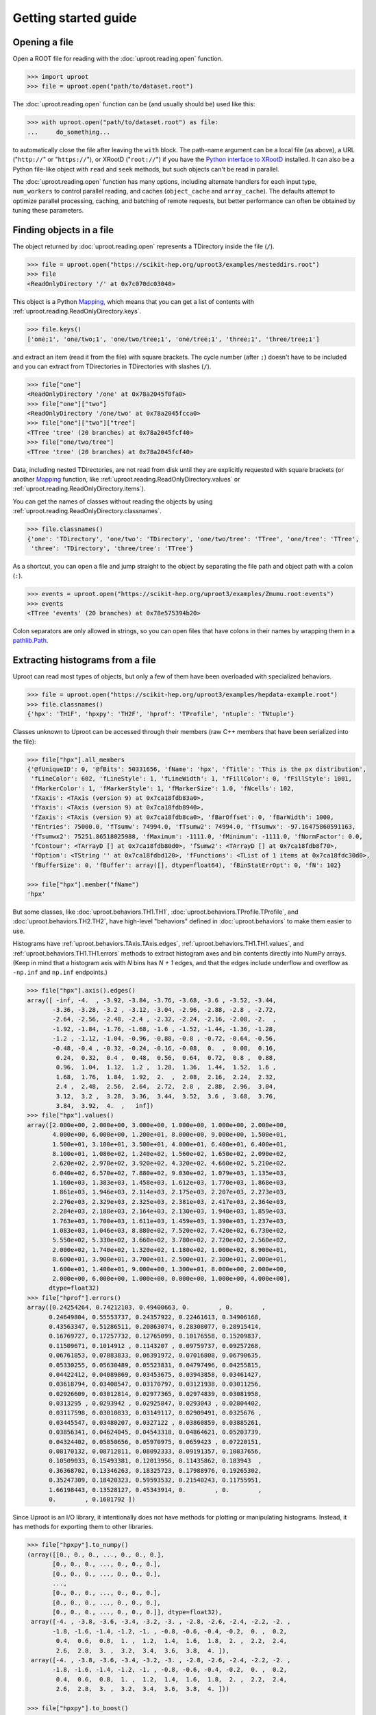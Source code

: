 Getting started guide
=====================

Opening a file
--------------

Open a ROOT file for reading with the :doc:`uproot.reading.open` function.

.. code-block:: python

    >>> import uproot
    >>> file = uproot.open("path/to/dataset.root")

The :doc:`uproot.reading.open` function can be (and usually should be) used like this:

.. code-block:: python

    >>> with uproot.open("path/to/dataset.root") as file:
    ...     do_something...

to automatically close the file after leaving the ``with`` block. The path-name argument can be a local file (as above), a URL ("``http://``" or "``https://``"), or XRootD ("``root://``") if you have the `Python interface to XRootD <https://anaconda.org/conda-forge/xrootd>`__ installed. It can also be a Python file-like object with ``read`` and ``seek`` methods, but such objects can't be read in parallel.

The :doc:`uproot.reading.open` function has many options, including alternate handlers for each input type, ``num_workers`` to control parallel reading, and caches (``object_cache`` and ``array_cache``). The defaults attempt to optimize parallel processing, caching, and batching of remote requests, but better performance can often be obtained by tuning these parameters.

Finding objects in a file
-------------------------

The object returned by :doc:`uproot.reading.open` represents a TDirectory inside the file (``/``).

.. code-block:: python

    >>> file = uproot.open("https://scikit-hep.org/uproot3/examples/nesteddirs.root")
    >>> file
    <ReadOnlyDirectory '/' at 0x7c070dc03040>

This object is a Python `Mapping <https://docs.python.org/3/library/stdtypes.html#mapping-types-dict>`__, which means that you can get a list of contents with :ref:`uproot.reading.ReadOnlyDirectory.keys`.

.. code-block:: python

    >>> file.keys()
    ['one;1', 'one/two;1', 'one/two/tree;1', 'one/tree;1', 'three;1', 'three/tree;1']

and extract an item (read it from the file) with square brackets. The cycle number (after ``;``) doesn't have to be included and you can extract from TDirectories in TDirectories with slashes (``/``).

.. code-block:: python

    >>> file["one"]
    <ReadOnlyDirectory '/one' at 0x78a2045f0fa0>
    >>> file["one"]["two"]
    <ReadOnlyDirectory '/one/two' at 0x78a2045fcca0>
    >>> file["one"]["two"]["tree"]
    <TTree 'tree' (20 branches) at 0x78a2045fcf40>
    >>> file["one/two/tree"]
    <TTree 'tree' (20 branches) at 0x78a2045fcf40>

Data, including nested TDirectories, are not read from disk until they are explicitly requested with square brackets (or another `Mapping <https://docs.python.org/3/library/stdtypes.html#mapping-types-dict>`__ function, like :ref:`uproot.reading.ReadOnlyDirectory.values` or :ref:`uproot.reading.ReadOnlyDirectory.items`).

You can get the names of classes without reading the objects by using :ref:`uproot.reading.ReadOnlyDirectory.classnames`.

.. code-block:: python

    >>> file.classnames()
    {'one': 'TDirectory', 'one/two': 'TDirectory', 'one/two/tree': 'TTree', 'one/tree': 'TTree',
     'three': 'TDirectory', 'three/tree': 'TTree'}

As a shortcut, you can open a file and jump straight to the object by separating the file path and object path with a colon (``:``).

.. code-block:: python

    >>> events = uproot.open("https://scikit-hep.org/uproot3/examples/Zmumu.root:events")
    >>> events
    <TTree 'events' (20 branches) at 0x78e575394b20>

Colon separators are only allowed in strings, so you can open files that have colons in their names by wrapping them in a `pathlib.Path <https://docs.python.org/3/library/pathlib.html>`__.

Extracting histograms from a file
---------------------------------

Uproot can read most types of objects, but only a few of them have been overloaded with specialized behaviors.

.. code-block:: python

    >>> file = uproot.open("https://scikit-hep.org/uproot3/examples/hepdata-example.root")
    >>> file.classnames()
    {'hpx': 'TH1F', 'hpxpy': 'TH2F', 'hprof': 'TProfile', 'ntuple': 'TNtuple'}

Classes unknown to Uproot can be accessed through their members (raw C++ members that have been serialized into the file):

.. code-block:: python

    >>> file["hpx"].all_members
    {'@fUniqueID': 0, '@fBits': 50331656, 'fName': 'hpx', 'fTitle': 'This is the px distribution',
     'fLineColor': 602, 'fLineStyle': 1, 'fLineWidth': 1, 'fFillColor': 0, 'fFillStyle': 1001,
     'fMarkerColor': 1, 'fMarkerStyle': 1, 'fMarkerSize': 1.0, 'fNcells': 102,
     'fXaxis': <TAxis (version 9) at 0x7ca18fdb83a0>,
     'fYaxis': <TAxis (version 9) at 0x7ca18fdb8940>,
     'fZaxis': <TAxis (version 9) at 0x7ca18fdb8ca0>, 'fBarOffset': 0, 'fBarWidth': 1000,
     'fEntries': 75000.0, 'fTsumw': 74994.0, 'fTsumw2': 74994.0, 'fTsumwx': -97.16475860591163,
     'fTsumwx2': 75251.86518025988, 'fMaximum': -1111.0, 'fMinimum': -1111.0, 'fNormFactor': 0.0,
     'fContour': <TArrayD [] at 0x7ca18fdb80d0>, 'fSumw2': <TArrayD [] at 0x7ca18fdb8f70>,
     'fOption': <TString '' at 0x7ca18fdbd120>, 'fFunctions': <TList of 1 items at 0x7ca18fdc30d0>,
     'fBufferSize': 0, 'fBuffer': array([], dtype=float64), 'fBinStatErrOpt': 0, 'fN': 102}

    >>> file["hpx"].member("fName")
    'hpx'

But some classes, like :doc:`uproot.behaviors.TH1.TH1`, :doc:`uproot.behaviors.TProfile.TProfile`, and :doc:`uproot.behaviors.TH2.TH2`, have high-level "behaviors" defined in :doc:`uproot.behaviors` to make them easier to use.

Histograms have :ref:`uproot.behaviors.TAxis.TAxis.edges`, :ref:`uproot.behaviors.TH1.TH1.values`, and :ref:`uproot.behaviors.TH1.TH1.errors` methods to extract histogram axes and bin contents directly into NumPy arrays. (Keep in mind that a histogram axis with *N* bins has *N + 1* edges, and that the edges include underflow and overflow as ``-np.inf`` and ``np.inf`` endpoints.)

.. code-block:: python

    >>> file["hpx"].axis().edges()
    array([ -inf, -4.  , -3.92, -3.84, -3.76, -3.68, -3.6 , -3.52, -3.44,
           -3.36, -3.28, -3.2 , -3.12, -3.04, -2.96, -2.88, -2.8 , -2.72,
           -2.64, -2.56, -2.48, -2.4 , -2.32, -2.24, -2.16, -2.08, -2.  ,
           -1.92, -1.84, -1.76, -1.68, -1.6 , -1.52, -1.44, -1.36, -1.28,
           -1.2 , -1.12, -1.04, -0.96, -0.88, -0.8 , -0.72, -0.64, -0.56,
           -0.48, -0.4 , -0.32, -0.24, -0.16, -0.08,  0.  ,  0.08,  0.16,
            0.24,  0.32,  0.4 ,  0.48,  0.56,  0.64,  0.72,  0.8 ,  0.88,
            0.96,  1.04,  1.12,  1.2 ,  1.28,  1.36,  1.44,  1.52,  1.6 ,
            1.68,  1.76,  1.84,  1.92,  2.  ,  2.08,  2.16,  2.24,  2.32,
            2.4 ,  2.48,  2.56,  2.64,  2.72,  2.8 ,  2.88,  2.96,  3.04,
            3.12,  3.2 ,  3.28,  3.36,  3.44,  3.52,  3.6 ,  3.68,  3.76,
            3.84,  3.92,  4.  ,   inf])
    >>> file["hpx"].values()
    array([2.000e+00, 2.000e+00, 3.000e+00, 1.000e+00, 1.000e+00, 2.000e+00,
           4.000e+00, 6.000e+00, 1.200e+01, 8.000e+00, 9.000e+00, 1.500e+01,
           1.500e+01, 3.100e+01, 3.500e+01, 4.000e+01, 6.400e+01, 6.400e+01,
           8.100e+01, 1.080e+02, 1.240e+02, 1.560e+02, 1.650e+02, 2.090e+02,
           2.620e+02, 2.970e+02, 3.920e+02, 4.320e+02, 4.660e+02, 5.210e+02,
           6.040e+02, 6.570e+02, 7.880e+02, 9.030e+02, 1.079e+03, 1.135e+03,
           1.160e+03, 1.383e+03, 1.458e+03, 1.612e+03, 1.770e+03, 1.868e+03,
           1.861e+03, 1.946e+03, 2.114e+03, 2.175e+03, 2.207e+03, 2.273e+03,
           2.276e+03, 2.329e+03, 2.325e+03, 2.381e+03, 2.417e+03, 2.364e+03,
           2.284e+03, 2.188e+03, 2.164e+03, 2.130e+03, 1.940e+03, 1.859e+03,
           1.763e+03, 1.700e+03, 1.611e+03, 1.459e+03, 1.390e+03, 1.237e+03,
           1.083e+03, 1.046e+03, 8.880e+02, 7.520e+02, 7.420e+02, 6.730e+02,
           5.550e+02, 5.330e+02, 3.660e+02, 3.780e+02, 2.720e+02, 2.560e+02,
           2.000e+02, 1.740e+02, 1.320e+02, 1.180e+02, 1.000e+02, 8.900e+01,
           8.600e+01, 3.900e+01, 3.700e+01, 2.500e+01, 2.300e+01, 2.000e+01,
           1.600e+01, 1.400e+01, 9.000e+00, 1.300e+01, 8.000e+00, 2.000e+00,
           2.000e+00, 6.000e+00, 1.000e+00, 0.000e+00, 1.000e+00, 4.000e+00],
          dtype=float32)
    >>> file["hprof"].errors()
    array([0.24254264, 0.74212103, 0.49400663, 0.        , 0.        ,
          0.24649804, 0.55553737, 0.24357922, 0.22461613, 0.34906168,
          0.43563347, 0.51286511, 0.20863074, 0.28308077, 0.28915414,
          0.16769727, 0.17257732, 0.12765099, 0.10176558, 0.15209837,
          0.11509671, 0.1014912 , 0.1143207 , 0.09759737, 0.09257268,
          0.06761853, 0.07883833, 0.06391972, 0.07016808, 0.06790635,
          0.05330255, 0.05630489, 0.05523831, 0.04797496, 0.04255815,
          0.04422412, 0.04089869, 0.03453675, 0.03943858, 0.03461427,
          0.03618794, 0.03408547, 0.03170797, 0.03121938, 0.03011256,
          0.02926609, 0.03012814, 0.02977365, 0.02974839, 0.03081958,
          0.0313295 , 0.0293942 , 0.02925847, 0.0293043 , 0.02804402,
          0.03117598, 0.03010833, 0.03149117, 0.02909491, 0.0325676 ,
          0.03445547, 0.03480207, 0.0327122 , 0.03860859, 0.03885261,
          0.03856341, 0.04624045, 0.04543318, 0.04864621, 0.05203739,
          0.04324402, 0.05850656, 0.05970975, 0.0659423 , 0.07220151,
          0.08170132, 0.08712811, 0.08092333, 0.09191357, 0.10837656,
          0.10509033, 0.15493381, 0.12013956, 0.11435862, 0.183943  ,
          0.36368702, 0.13346263, 0.18325723, 0.17988976, 0.19265302,
          0.35247309, 0.18420323, 0.59593532, 0.21540243, 0.11755951,
          1.66198443, 0.13528127, 0.45343914, 0.        , 0.        ,
          0.        , 0.1681792 ])

Since Uproot is an I/O library, it intentionally does not have methods for plotting or manipulating histograms. Instead, it has methods for exporting them to other libraries.

.. code-block:: python

    >>> file["hpxpy"].to_numpy()
    (array([[0., 0., 0., ..., 0., 0., 0.],
           [0., 0., 0., ..., 0., 0., 0.],
           [0., 0., 0., ..., 0., 0., 0.],
           ...,
           [0., 0., 0., ..., 0., 0., 0.],
           [0., 0., 0., ..., 0., 0., 0.],
           [0., 0., 0., ..., 0., 0., 0.]], dtype=float32),
     array([-4. , -3.8, -3.6, -3.4, -3.2, -3. , -2.8, -2.6, -2.4, -2.2, -2. ,
           -1.8, -1.6, -1.4, -1.2, -1. , -0.8, -0.6, -0.4, -0.2,  0. ,  0.2,
            0.4,  0.6,  0.8,  1. ,  1.2,  1.4,  1.6,  1.8,  2. ,  2.2,  2.4,
            2.6,  2.8,  3. ,  3.2,  3.4,  3.6,  3.8,  4. ]),
     array([-4. , -3.8, -3.6, -3.4, -3.2, -3. , -2.8, -2.6, -2.4, -2.2, -2. ,
           -1.8, -1.6, -1.4, -1.2, -1. , -0.8, -0.6, -0.4, -0.2,  0. ,  0.2,
            0.4,  0.6,  0.8,  1. ,  1.2,  1.4,  1.6,  1.8,  2. ,  2.2,  2.4,
            2.6,  2.8,  3. ,  3.2,  3.4,  3.6,  3.8,  4. ]))

    >>> file["hpxpy"].to_boost()
    Histogram(
      Regular(40, -4, 4),
      Regular(40, -4, 4),
      storage=Double()) # Sum: 74985.0 (75000.0 with flow)

    >>> file["hpxpy"].to_hist()
    # Traceback (most recent call last):
    #   File "/home/jpivarski/irishep/uproot/uproot/extras.py", line 237, in hist
    #     import hist
    # ModuleNotFoundError: No module named 'hist'
    #
    # During handling of the above exception, another exception occurred:
    #
    # Traceback (most recent call last):
    #   File "<stdin>", line 1, in <module>
    #   File "/home/jpivarski/irishep/uproot/uproot/behaviors/TH2.py", line 127, in to_hist
    #     return uproot.extras.hist().Hist(self.to_boost())
    #   File "/home/jpivarski/irishep/uproot/uproot/extras.py", line 239, in hist
    #     raise ImportError(
    # ImportError: install the 'hist' package with:
    #
    #     pip install hist

If one of those libraries is not currently installed, a hint is provided for how to get it.

After installing hist, we see

.. code-block:: python

    >>> file["hpxpy"].to_hist()
    Hist(
      Regular(40, -4, 4, name='xaxis', label='xaxis'),
      Regular(40, -4, 4, name='yaxis', label='yaxis'),
      storage=Double()) # Sum: 74985.0 (75000.0 with flow)

For histogramming, I recommend

- `mplhep <https://github.com/scikit-hep/mplhep>`__ for plotting NumPy-like histograms in Matplotlib.
- `boost-histogram <https://boost-histogram.readthedocs.io/>`__ for fast filling and manipulation.
- `hist <https://hist.readthedocs.io/>`__ for plotting, filling, manipulation, and fitting all in one package.

Inspecting a TBranches of a TTree
---------------------------------

:doc:`uproot.behaviors.TTree.TTree`, with the lists of :doc:`uproot.behaviors.TBranch.TBranch` it contains, are Uproot's most important "overloaded behaviors." Like :doc:`uproot.reading.ReadOnlyDirectory`, a TTree is a `Mapping <https://docs.python.org/3/library/stdtypes.html#mapping-types-dict>`__, though it maps TBranch names to the (already read) :doc:`uproot.behaviors.TBranch.TBranch` objects it contains. Since TBranches can contain more TBranches, both of these are subclasses of a general :doc:`uproot.behaviors.TBranch.HasBranches`.

.. code-block:: python

    >>> events = uproot.open("https://scikit-hep.org/uproot3/examples/Zmumu.root:events")

    >>> events.keys()
    ['Type', 'Run', 'Event', 'E1', 'px1', 'py1', 'pz1', 'pt1', 'eta1', 'phi1', 'Q1', 'E2', 'px2',
     'py2', 'pz2', 'pt2', 'eta2', 'phi2', 'Q2', 'M']

    >>> events.values()
    [<TBranch 'Type' at 0x78e575394fa0>, <TBranch 'Run' at 0x78e5753ba730>,
     <TBranch 'Event' at 0x78e5753bae50>, <TBranch 'E1' at 0x78e5753bf5b0>,
     <TBranch 'px1' at 0x78e5753bfcd0>, <TBranch 'py1' at 0x78e574bfc430>,
     <TBranch 'pz1' at 0x78e574bfcb50>, <TBranch 'pt1' at 0x78e574c022b0>,
     <TBranch 'eta1' at 0x78e574c029d0>, <TBranch 'phi1' at 0x78e574c02e80>,
     <TBranch 'Q1' at 0x78e574c08850>, <TBranch 'E2' at 0x78e574c08f70>,
     <TBranch 'px2' at 0x78e574c0c6d0>, <TBranch 'py2' at 0x78e574c0cdf0>,
     <TBranch 'pz2' at 0x78e574c12550>, <TBranch 'pt2' at 0x78e574c12c70>,
     <TBranch 'eta2' at 0x78e574c193d0>, <TBranch 'phi2' at 0x78e574c19af0>,
     <TBranch 'Q2' at 0x78e574c19fa0>, <TBranch 'M' at 0x78e574c1e970>]

    >>> events["M"]
    <TBranch 'M' at 0x78e574c1e970>

Like a TDirectory's :ref:`uproot.reading.ReadOnlyDirectory.classnames`, you can access the TBranch data types without reading data by calling :ref:`uproot.behaviors.TBranch.HasBranches.typenames`.

.. code-block:: python

    >>> events.typenames()
    {'Type': 'char*', 'Run': 'int32_t', 'Event': 'int32_t', 'E1': 'double', 'px1': 'double',
     'py1': 'double', 'pz1': 'double', 'pt1': 'double', 'eta1': 'double', 'phi1': 'double',
     'Q1': 'int32_t', 'E2': 'double', 'px2': 'double', 'py2': 'double', 'pz2': 'double',
     'pt2': 'double', 'eta2': 'double', 'phi2': 'double', 'Q2': 'int32_t', 'M': 'double'}

In an interactive session, it's often more convenient to call :ref:`uproot.behaviors.TBranch.HasBranches.show`.

.. code-block:: python

    >>> events.show()
    name                 | typename                 | interpretation
    ---------------------+--------------------------+-------------------------------
    Type                 | char*                    | AsStrings()
    Run                  | int32_t                  | AsDtype('>i4')
    Event                | int32_t                  | AsDtype('>i4')
    E1                   | double                   | AsDtype('>f8')
    px1                  | double                   | AsDtype('>f8')
    py1                  | double                   | AsDtype('>f8')
    pz1                  | double                   | AsDtype('>f8')
    pt1                  | double                   | AsDtype('>f8')
    eta1                 | double                   | AsDtype('>f8')
    phi1                 | double                   | AsDtype('>f8')
    Q1                   | int32_t                  | AsDtype('>i4')
    E2                   | double                   | AsDtype('>f8')
    px2                  | double                   | AsDtype('>f8')
    py2                  | double                   | AsDtype('>f8')
    pz2                  | double                   | AsDtype('>f8')
    pt2                  | double                   | AsDtype('>f8')
    eta2                 | double                   | AsDtype('>f8')
    phi2                 | double                   | AsDtype('>f8')
    Q2                   | int32_t                  | AsDtype('>i4')
    M                    | double                   | AsDtype('>f8')

The third column, ``interpretation``, indicates how data in the TBranch will be interpreted as an array.

Reading a TBranch as an array
-----------------------------

A TBranch may be turned into an array with the :ref:`uproot.behaviors.TBranch.TBranch.array` method. The array is not read from disk until this method is called (or other array-fetching methods described below).

.. code-block:: python

    >>> events = uproot.open("https://scikit-hep.org/uproot3/examples/Zmumu.root:events")
    >>> events["M"].array()
    <Array [82.5, 83.6, 83.3, ... 96, 96.5, 96.7] type='2304 * float64'>

By default, the array is an Awkward Array, as shown above. This assumes that Awkward Array is installed (see `How to install <index.html#how-to-install>`__). If you can't install it or want to use NumPy for other reasons, pass ``library="np"`` instead of the default ``library="ak"`` or globally set ``uproot.default_library``.

.. code-block:: python

    >>> events["M"].array(library="np")
    array([82.46269156, 83.62620401, 83.30846467, ..., 95.96547966,
           96.49594381, 96.65672765])

Another library option is ``library="pd"`` for Pandas, and a single TBranch is (usually) presented as a `pandas.Series <https://pandas.pydata.org/pandas-docs/stable/reference/api/pandas.Series.html>`__.

.. code-block:: python

    >>> events["M"].array(library="pd")
    0       82.462692
    1       83.626204
    2       83.308465
    3       82.149373
    4       90.469123
              ...
    2299    60.047138
    2300    96.125376
    2301    95.965480
    2302    96.495944
    2303    96.656728
    Length: 2304, dtype: float64

If you don't have the specified library (including the default, Awkward Array), you'll be prompted with instructions to install it.

.. code-block:: python

    >>> events["M"].array(library="pd")
    Traceback (most recent call last):
      File "/home/jpivarski/irishep/uproot/uproot/extras.py", line 43, in pandas
        import pandas
    ModuleNotFoundError: No module named 'pandas'

    ...

    ImportError: install the 'pandas' package with:

        pip install pandas

    or

        conda install pandas

The :ref:`uproot.behaviors.TBranch.TBranch.array` method has many options, including limitations on reading (``entry_start`` and ``entry_stop``), parallelization (``decompression_executor`` and ``interpretation_executor``), and caching (``array_cache``). For details, see the reference documentation for :ref:`uproot.behaviors.TBranch.TBranch.array`.

Reading multiple TBranches as a group of arrays
-----------------------------------------------

To read more than one TBranch, you could use the :ref:`uproot.behaviors.TBranch.TBranch.array` method from the previous section multiple times, but you could also use :ref:`uproot.behaviors.TBranch.HasBranches.arrays` (plural) on the TTree itself.

.. code-block:: python

    >>> events = uproot.open("https://scikit-hep.org/uproot3/examples/Zmumu.root:events")

    >>> momentum = events.arrays(["px1", "py1", "pz1"])
    >>> momentum
    <Array [{px1: -41.2, ... pz1: -74.8}] type='2304 * {"px1": float64, "py1": float...'>

The return value is a group of arrays, where a "group" has different meanings in different libraries. For Awkward Array (above), a group is an array of records, which can be projected like this:

.. code-block:: python

    >>> momentum["px1"]
    <Array [-41.2, 35.1, 35.1, ... 32.4, 32.5] type='2304 * float64'>

For NumPy, a group is a dict of arrays.

.. code-block:: python

    >>> momentum = events.arrays(["px1", "py1", "pz1"], library="np")
    >>> momentum
    {'px1': array([-41.19528764,  35.11804977,  35.11804977, ...,  32.37749196,
            32.37749196,  32.48539387]),
     'py1': array([ 17.4332439 , -16.57036233, -16.57036233, ...,   1.19940578,
             1.19940578,   1.2013503 ]),
     'pz1': array([-68.96496181, -48.77524654, -48.77524654, ..., -74.53243061,
           -74.53243061, -74.80837247])}

    >>> momentum["px1"]
    array([-41.19528764,  35.11804977,  35.11804977, ...,  32.37749196,
            32.37749196,  32.48539387])

For Pandas, a group is a `pandas.DataFrame <https://pandas.pydata.org/pandas-docs/stable/reference/api/pandas.DataFrame.html>`__.

.. code-block:: python

    >>> momentum = events.arrays(["px1", "py1", "pz1"], library="pd")
    >>> momentum
                px1        py1         pz1
    0    -41.195288  17.433244  -68.964962
    1     35.118050 -16.570362  -48.775247
    2     35.118050 -16.570362  -48.775247
    3     34.144437 -16.119525  -47.426984
    4     22.783582  15.036444  -31.689894
    ...         ...        ...         ...
    2299  19.054651  14.833954   22.051323
    2300 -68.041915 -26.105847 -152.235018
    2301  32.377492   1.199406  -74.532431
    2302  32.377492   1.199406  -74.532431
    2303  32.485394   1.201350  -74.808372

    [2304 rows x 3 columns]

    >>> momentum["px1"]
    0      -41.195288
    1       35.118050
    2       35.118050
    3       34.144437
    4       22.783582
              ...
    2299    19.054651
    2300   -68.041915
    2301    32.377492
    2302    32.377492
    2303    32.485394
    Name: px1, Length: 2304, dtype: float64

Even though you can extract individual arrays from these objects, they're read, decompressed, and interpreted as soon as you ask for them. Unless you're working with small files, be sure not to read everything when you only want a few of the arrays!

Filtering TBranches
-------------------

If no arguments are passed to :ref:`uproot.behaviors.TBranch.HasBranches.arrays`, *all* TBranches will be read. If your file has many TBranches, this might not be desirable or possible. You can select specific TBranches by name, as in the previous section, but you can also use a filter (``filter_name``, ``filter_typename``, or ``filter_branch``) to select TBranches by name, type, or other attributes.

The :ref:`uproot.behaviors.TBranch.HasBranches.keys`, :ref:`uproot.behaviors.TBranch.HasBranches.values`, :ref:`uproot.behaviors.TBranch.HasBranches.items`, and :ref:`uproot.behaviors.TBranch.HasBranches.typenames` methods take the same arguments, so you can test your filters before reading any data.

.. code-block:: python

    >>> events = uproot.open("https://scikit-hep.org/uproot3/examples/Zmumu.root:events")

    >>> events.keys(filter_name="px*")
    ['px1', 'px2']
    >>> events.arrays(filter_name="px*")
    <Array [{px1: -41.2, ... px2: -68.8}] type='2304 * {"px1": float64, "px2": float64}'>

    >>> events.keys(filter_name="/p[xyz][0-9]/i")
    ['px1', 'py1', 'pz1', 'px2', 'py2', 'pz2']
    >>> events.arrays(filter_name="/p[xyz][0-9]/i")
    <Array [{px1: -41.2, py1: 17.4, ... pz2: -154}] type='2304 * {"px1": float64, "p...'>

    >>> events.keys(filter_branch=lambda b: b.compression_ratio > 10)
    ['Run', 'Q1', 'Q2']
    >>> events.arrays(filter_branch=lambda b: b.compression_ratio > 10)
    <Array [{Run: 148031, Q1: 1, ... Q2: -1}] type='2304 * {"Run": int32, "Q1": int3...'>

Computing expressions and cuts
------------------------------

The first argument of :ref:`uproot.behaviors.TBranch.HasBranches.arrays`, which we used above to pass explicit TBranch names,

.. code-block:: python

    >>> events = uproot.open("https://scikit-hep.org/uproot3/examples/Zmumu.root:events")

    >>> events.arrays(["px1", "py1", "pz1"])
    <Array [{px1: -41.2, ... pz1: -74.8}] type='2304 * {"px1": float64, "py1": float...'>

can also compute expressions:

.. code-block:: python

    >>> events.arrays("sqrt(px1**2 + py1**2)")
    <Array [{'sqrt(px1**2 + py1**2)': 44.7, ... ] type='2304 * {"sqrt(px1**2 + py1**...'>

If the TTree has any aliases, you can refer to those aliases by name, or you can create new aliases to give better names to the keys of the output dict, Awkward records, or Pandas columns.

.. code-block:: python

    >>> events.arrays("pt1", aliases={"pt1": "sqrt(px1**2 + py1**2)"})
    <Array [{pt1: 44.7}, ... {pt1: 32.4}] type='2304 * {"pt1": float64}'>

The second argument is a ``cut``, or filter on entries. Whereas the uncut array (above) has 2304 entries, the cut array (below) has 290 entries.

.. code-block:: python

    >>> events.arrays(["M"], "pt1 > 50", aliases={"pt1": "sqrt(px1**2 + py1**2)"})
    <Array [{M: 91.8}, {M: 91.9, ... {M: 96.1}] type='290 * {"M": float64}'>

or with additional cut conditions expressed using parentheses, the cut array (below) has 269 entries.

.. code-block:: python

    >>> events.arrays(["M"], "(pt1 > 50) & ((E1>100) | (E1<90))", aliases={"pt1": "sqrt(px1**2 + py1**2)"})
    <Array [{M: 91.8}, {M: 91.9, ... {M: 96.1}] type='269 * {"M": float64}'>


Note that expressions are *not*, in general, computed more quickly if expressed in these strings. The above is equivalent to the following:

.. code-block:: python

    >>> import numpy as np
    >>> arrays = events.arrays(["px1", "py1", "M"])
    >>> pt1 = np.sqrt(arrays.px1**2 + arrays.py1**2)
    >>> arrays.M[pt1 > 50]
    <Array [91.8, 91.9, 91.7, ... 90.1, 90.1, 96.1] type='289 * float64'>

but perhaps more convenient. If what you want to compute requires more than one expression, you'll have to move it out of strings into Python.

The default ``language`` is :doc:`uproot.language.python.PythonLanguage`, but other languages, like ROOT's `TTree::Draw syntax <https://root.cern.ch/doc/master/classTTree.html#a73450649dc6e54b5b94516c468523e45>`_ are foreseen *in the future*. Thus, implicit loops (e.g. ``Sum$(...)``) have to be translated to their Awkward equivalents and ``ROOT::Math`` functions have to be translated to their NumPy equivalents.

Nested data structures
----------------------

Not all datasets have one value per entry. In particle physics, we often have different numbers of particles (and particle attributes) per collision event.

.. code-block:: python

    >>> events = uproot.open("https://scikit-hep.org/uproot3/examples/HZZ.root:events")
    >>> events.show()
    name                 | typename                 | interpretation
    ---------------------+--------------------------+-------------------------------
    NJet                 | int32_t                  | AsDtype('>i4')
    Jet_Px               | float[]                  | AsJagged(AsDtype('>f4'))
    Jet_Py               | float[]                  | AsJagged(AsDtype('>f4'))
    Jet_Pz               | float[]                  | AsJagged(AsDtype('>f4'))
    Jet_E                | float[]                  | AsJagged(AsDtype('>f4'))
    Jet_btag             | float[]                  | AsJagged(AsDtype('>f4'))
    Jet_ID               | bool[]                   | AsJagged(AsDtype('bool'))
    NMuon                | int32_t                  | AsDtype('>i4')
    Muon_Px              | float[]                  | AsJagged(AsDtype('>f4'))
    Muon_Py              | float[]                  | AsJagged(AsDtype('>f4'))
    Muon_Pz              | float[]                  | AsJagged(AsDtype('>f4'))
    Muon_E               | float[]                  | AsJagged(AsDtype('>f4'))
    Muon_Charge          | int32_t[]                | AsJagged(AsDtype('>i4'))
    Muon_Iso             | float[]                  | AsJagged(AsDtype('>f4'))

These datasets have a natural expression as Awkward Arrays:

.. code-block:: python

    >>> events.keys(filter_name="/(Jet|Muon)_P[xyz]/")
    ['Jet_Px', 'Jet_Py', 'Jet_Pz', 'Muon_Px', 'Muon_Py', 'Muon_Pz']
    >>> ak_arrays = events.arrays(filter_name="/(Jet|Muon)_P[xyz]/")
    >>> ak_arrays[:2].tolist()
    [{'Jet_Px': [],
      'Jet_Py': [],
      'Jet_Pz': [],
      'Muon_Px': [-52.89945602416992, 37.7377815246582],
      'Muon_Py': [-11.654671669006348, 0.6934735774993896],
      'Muon_Pz': [-8.16079330444336, -11.307581901550293]},
     {'Jet_Px': [-38.87471389770508],
      'Jet_Py': [19.863452911376953],
      'Jet_Pz': [-0.8949416279792786],
      'Muon_Px': [-0.8164593577384949],
      'Muon_Py': [-24.404258728027344],
      'Muon_Pz': [20.199968338012695]}]

See the `Awkward Array documentation <https://awkward-array.org>`__ for data analysis techniques using these types. (Python for loops work, but it's faster and usually more convenient to use Awkward Array's suite of NumPy-like functions.)

The same dataset *can* be read as a NumPy array with ``dtype="O"`` (Python objects), which puts NumPy arrays inside of NumPy arrays.

.. code-block:: python

    >>> np_arrays = events.arrays(filter_name="/(Jet|Muon)_P[xyz]/", library="np")
    >>> np_arrays
    {'Jet_Px': array([array([], dtype=float32), array([-38.874714], dtype=float32),
           array([], dtype=float32), ..., array([-3.7148185], dtype=float32),
           array([-36.361286, -15.256871], dtype=float32),
           array([], dtype=float32)], dtype=object),
     'Jet_Py': array([array([], dtype=float32), array([19.863453], dtype=float32),
           array([], dtype=float32), ..., array([-37.202377], dtype=float32),
           array([ 10.173571, -27.175364], dtype=float32),
           array([], dtype=float32)], dtype=object),
     'Jet_Pz': array([array([], dtype=float32), array([-0.8949416], dtype=float32),
           array([], dtype=float32), ..., array([41.012222], dtype=float32),
           array([226.42921 ,  12.119683], dtype=float32),
           array([], dtype=float32)], dtype=object),
     'Muon_Px': array([array([-52.899456,  37.73778 ], dtype=float32),
           array([-0.81645936], dtype=float32),
           array([48.98783  ,  0.8275667], dtype=float32), ...,
           array([-29.756786], dtype=float32),
           array([1.1418698], dtype=float32),
           array([23.913206], dtype=float32)], dtype=object),
     'Muon_Py': array([array([-11.654672 ,   0.6934736], dtype=float32),
           array([-24.404259], dtype=float32),
           array([-21.723139,  29.800508], dtype=float32), ...,
           array([-15.303859], dtype=float32),
           array([63.60957], dtype=float32),
           array([-35.665077], dtype=float32)], dtype=object),
     'Muon_Pz': array([array([ -8.160793, -11.307582], dtype=float32),
           array([20.199968], dtype=float32),
           array([11.168285, 36.96519 ], dtype=float32), ...,
           array([-52.66375], dtype=float32),
           array([162.17632], dtype=float32),
           array([54.719437], dtype=float32)], dtype=object)}

These "nested" NumPy arrays are not slicable as multidimensional arrays because NumPy can't assume that all of the Python objects it contains have NumPy type.

.. code-block:: python

    >>> ak_arrays["Muon_Px"][:10, 0]    # first Muon_Px of the first 10 events
    <Array [-52.9, -0.816, 49, ... -53.2, -67] type='10 * float32'>

    >>> np_arrays["Muon_Px"][:10, 0]
    # Traceback (most recent call last):
    # File "<stdin>", line 1, in <module>
    # IndexError: too many indices for array: array is 1-dimensional, but 2 were indexed

The Pandas form for this type of data is a `DataFrame with MultiIndex rows <https://pandas.pydata.org/pandas-docs/stable/user_guide/advanced.html>`__.

.. code-block:: python

    >>> events.arrays(filter_name="/(Jet|Muon)_P[xyz]/", library="pd")
    (
                           Jet_Px     Jet_Py      Jet_Pz
        entry subentry
        1     0        -38.874714  19.863453   -0.894942
        3     0        -71.695213  93.571579  196.296432
              1         36.606369  21.838793   91.666283
              2        -28.866419   9.320708   51.243221
        4     0          3.880162 -75.234055 -359.601624
        ...                   ...        ...         ...
        2417  0        -33.196457 -59.664749  -29.040150
              1        -26.086025 -19.068407   26.774284
        2418  0         -3.714818 -37.202377   41.012222
        2419  0        -36.361286  10.173571  226.429214
              1        -15.256871 -27.175364   12.119683

        [2773 rows x 3 columns],

                           Muon_Px    Muon_Py     Muon_Pz
        entry subentry
        0     0        -52.899456 -11.654672   -8.160793
              1         37.737782   0.693474  -11.307582
        1     0         -0.816459 -24.404259   20.199968
        2     0         48.987831 -21.723139   11.168285
              1          0.827567  29.800508   36.965191
        ...                   ...        ...         ...
        2416  0        -39.285824 -14.607491   61.715790
        2417  0         35.067146 -14.150043  160.817917
        2418  0        -29.756786 -15.303859  -52.663750
        2419  0          1.141870  63.609570  162.176315
        2420  0         23.913206 -35.665077   54.719437

        [3825 rows x 3 columns]
    )

Each row of the DataFrame represents one particle and the row index is broken down into "entry" and "subentry" levels. If the selected TBranches include data with different numbers of values per entry, then the return value is not a DataFrame, but a tuple of DataFrames, one for each multiplicity. See the `Pandas documentation on joining <https://pandas.pydata.org/pandas-docs/stable/user_guide/merging.html>`__ for tips on how to analyze DataFrames with partially shared keys ("entry" but not "subentry").

Iterating over intervals of entries
-----------------------------------

If you're working with large datasets, you might not have enough memory to read all entries from the TBranches you need or you might not be able to compute derived quantities for the same number of entries.

In general, array-based workflows must iterate over batches with an optimized step size:

- If the batches are too large, you'll run out of memory.
- If the batches are too small, the process will be slowed by the overhead of preparing to calculate each batch. (Array functions like the ones in NumPy and Awkward Array do one-time setup operations in slow Python and large-scale number crunching in compiled code.)

Procedural workflows, which operate on one entry (e.g. one particle physics collision event) at a time can be seen as an extreme of the latter, in which the batch size is one.

The :ref:`uproot.behaviors.TBranch.HasBranches.iterate` method has an interface like :ref:`uproot.behaviors.TBranch.TBranch.arrays`, except that takes a ``step_size`` parameter and iterates over batches of that size, rather than returning a single array group.

.. code-block:: python

    >>> events = uproot.open("https://scikit-hep.org/uproot3/examples/Zmumu.root:events")

    >>> for batch in events.iterate(step_size=500):
    ...     print(repr(batch))
    ...
    <Array [{Type: 'GT', Run: 148031, ... M: 87.7}] type='500 * {"Type": string, "Ru...'>
    <Array [{Type: 'GT', Run: 148031, ... M: 72.5}] type='500 * {"Type": string, "Ru...'>
    <Array [{Type: 'TT', Run: 148031, ... M: 92.9}] type='500 * {"Type": string, "Ru...'>
    <Array [{Type: 'GT', Run: 148031, ... M: 94.6}] type='500 * {"Type": string, "Ru...'>
    <Array [{Type: 'TT', Run: 148029, ... M: 96.7}] type='304 * {"Type": string, "Ru...'>

With a ``step_size`` of 500, each array group has 500 entries except the last, which can have fewer (304 in this case). Also be aware that the above example reads all TBranches! You will likely want to select TBranches (columns) and the number of entries (rows) to define a batch. (See `Filtering TBranches <#filtering-tbranches>`__ above.)

Since the optimal step size is "whatever fits in memory," it's better to tune it in memory-size units than number-of-entries units. Different data types have different numbers of bytes per item, but more importantly, different applications extract different sets of TBranches, so "*N* entries" tuned for one application would not be a good tune for another.

For this reason, it's better to set the ``step_size`` to a number of bytes, such as

.. code-block:: python

    >>> for batch in events.iterate(step_size="50 kB"):
    ...     print(repr(batch))
    ...
    <Array [{Type: 'GT', Run: 148031, ... M: 89.6}] type='667 * {"Type": string, "Ru...'>
    <Array [{Type: 'TT', Run: 148031, ... M: 18.1}] type='667 * {"Type": string, "Ru...'>
    <Array [{Type: 'GT', Run: 148031, ... M: 94.7}] type='667 * {"Type": string, "Ru...'>
    <Array [{Type: 'GT', Run: 148029, ... M: 96.7}] type='303 * {"Type": string, "Ru...'>

(but much larger in a real case). Here, ``"50 kB"`` corresponds to 667 entries (with the last step being the remainder). It's possible to calculate the number of entries for a given memory size outside of iteration using :ref:`uproot.behaviors.TBranch.HasBranches.num_entries_for`.

.. code-block:: python

    >>> events.num_entries_for("50 kB")
    667
    >>> events.num_entries_for("50 kB", filter_name="/p[xyz][12]/")
    1530
    >>> events.keys(filter_typename="double")
    ['E1', 'px1', 'py1', 'pz1', 'pt1', 'eta1', 'phi1', 'E2', 'px2', 'py2', 'pz2', 'pt2', 'eta2',
     'phi2', 'M']
    >>> events.num_entries_for("50 kB", filter_typename="double")
    702

The number of entries for ``"50 kB"`` depends strongly on which TBranches are being requested. It's the memory size, not the number of entries, that matters most when tuning a workflow for a computer with limited memory.

See the :ref:`uproot.behaviors.TBranch.HasBranches.iterate` documentation for more, including a ``report=True`` option to get a :doc:`uproot.behaviors.TBranch.Report` with each batch of data with entry numbers for bookkeeping.

.. code-block:: python

    >>> for batch, report in events.iterate(step_size="50 kB", report=True):
    ...     print(report)
    ...
    Report(<TTree 'events' (20 branches) at 0x7e8391770310>, 0, 667)
    Report(<TTree 'events' (20 branches) at 0x7e8391770310>, 667, 1334)
    Report(<TTree 'events' (20 branches) at 0x7e8391770310>, 1334, 2001)
    Report(<TTree 'events' (20 branches) at 0x7e8391770310>, 2001, 2304)

Just as ``library="np"`` and ``library="pd"`` can be used to get NumPy and Pandas output in :ref:`uproot.behaviors.TBranch.TBranch.array` and :ref:`uproot.behaviors.TBranch.HasBranches.arrays`, it can be used to yield NumPy arrays and Pandas DataFrames iteratively:

.. code-block:: python

    >>> for batch in events.iterate(step_size="100 kB", library="pd"):
    ...     print(batch)
    ...
         Type     Run      Event         E1  ...     eta2      phi2  Q2          M
    0      GT  148031   10507008  82.201866  ... -1.05139 -0.440873  -1  82.462692
    1      TT  148031   10507008  62.344929  ... -1.21769  2.741260   1  83.626204
    2      GT  148031   10507008  62.344929  ... -1.21769  2.741260   1  83.308465
    3      GG  148031   10507008  60.621875  ... -1.21769  2.741260   1  82.149373
    4      GT  148031  105238546  41.826389  ...  1.44434 -2.707650  -1  90.469123
    ...   ...     ...        ...        ...  ...      ...       ...  ..        ...
    1328   GT  148031  607496200   4.385337  ...  1.76576 -0.582806   1   7.039820
    1329   GT  148031  607496200   4.385337  ...  1.81014  2.523670  -1  11.655561
    1330   TT  148031  607496200   8.301393  ...  1.76576 -0.582806   1  18.127933
    1331   TT  148031  607496200   8.301393  ...  1.81014  2.523670  -1   6.952658
    1332   TT  148031  607496200   8.301393  ...  2.18148  0.343855   1   1.759080

    [1333 rows x 20 columns]
         Type     Run      Event          E1  ...      eta2      phi2  Q2          M
    1333   GT  148031  607496200    8.301393  ...  1.765760 -0.582806   1  18.099339
    1334   GT  148031  607496200    8.301393  ...  1.810140  2.523670  -1   6.959646
    1335   GG  148031  607496200  132.473942  ...  1.765760 -0.582806   1  93.373860
    1336   GT  148031  608388587   59.548441  ... -0.565288  0.529327  -1  90.782261
    1337   TT  148031  608388587   51.504863  ... -0.746182 -2.573870   1  90.685446
    ...   ...     ...        ...         ...  ...       ...       ...  ..        ...
    2299   GG  148029   99768888   32.701650  ... -0.645971 -2.404430  -1  60.047138
    2300   GT  148029   99991333  168.780121  ... -1.570440  0.037027   1  96.125376
    2301   TT  148029   99991333   81.270136  ... -1.482700 -2.775240  -1  95.965480
    2302   GT  148029   99991333   81.270136  ... -1.482700 -2.775240  -1  96.495944
    2303   GG  148029   99991333   81.566217  ... -1.482700 -2.775240  -1  96.656728

    [971 rows x 20 columns]

Iterating over many files
-------------------------

Large datasets usually consist of many files, and abstractions like `ROOT's TChain <https://root.cern.ch/doc/master/classTChain.html>`__ simplify multi-file workflows by making a collection of files look like a single file.

Uproot's :ref:`uproot.behaviors.TBranch.HasBranches.iterate` takes a step in the opposite direction: it breaks single-file access into batches, and designing a workflow around batches is like designing a workflow around files. To apply such an interface to many files, all that is needed is a way to express the list of files.

The :doc:`uproot.behaviors.TBranch.iterate` function (as opposed to the :ref:`uproot.behaviors.TBranch.HasBranches.iterate` method) takes a list of files as its first argument:

.. code-block:: python

    >>> for batch in uproot.iterate(["dir1/*.root:events", "dir2/*.root:events"]):
    ...     do_something...

As with the single-file method, you'll want to restrict the set of TBranches to include only those you use. (See `Filtering TBranches <#filtering-tbranches>`__ above.)

The specification of file names has to include paths to the ``TTree`` objects (more generally, :doc:`uproot.behaviors.TBranch.HasBranches` objects), so the colon (``:``) separating file path and object path `described above <#finding-objects-in-a-file>` is more than just a convenience in this case. Since it is possible for file paths to include colons as part of the file or directory name, the following alternate syntax can also be used:

.. code-block:: python

    >>> for batch in uproot.iterate([{"dir1/*.root": "events"}, {"dir2/*.root": "events"}]):
    ...     do_something...

If the ``step_size`` (same meaning as in previous section) is smaller than the file size, the last batch of each file will likely be smaller than the rest: batches from one file are not mixed with batches from another file. Thus, the largest meaningful ``step_size`` is the number of entries in the TTree (:ref:`uproot.behaviors.TTree.TTree.num_entries`). See the next section for concatenating small files.

In multi-file iteration, the :doc:`uproot.behaviors.TBranch.Report` returned by ``report=True`` distinguishes between global entry numbers (:ref:`uproot.behaviors.TBranch.Report.global_entry_start` and :ref:`uproot.behaviors.TBranch.Report.global_entry_stop`), which start once at the beginning of iteration, and TTree entry numbers (:ref:`uproot.behaviors.TBranch.Report.tree_entry_start` and :ref:`uproot.behaviors.TBranch.Report.tree_entry_stop`), which restart at the beginning of each TTree. The :ref:`uproot.behaviors.TBranch.Report.tree`, :ref:`uproot.behaviors.TBranch.Report.file`, and :ref:`uproot.behaviors.TBranch.Report.file_path` attributes are also more useful in multi-file iteration.

Reading many files into big arrays
----------------------------------

Although it iterates over multiple files, the :doc:`uproot.behaviors.TBranch.iterate` function is not a direct analogy of `ROOT's TChain <https://root.cern.ch/doc/master/classTChain.html>`__ because it does not make multi-file workflows look like single-file (non-iterating) workflows.

The simplest way to access many files is to concatenate them into one array. The :doc:`uproot.behaviors.TBranch.concatenate` function is a multi-file analogue of the :ref:`uproot.behaviors.TBranch.HasBranches.arrays` method, in that it returns a single array group.

.. code-block:: python

    >>> uproot.concatenate(["dir1/*.root:events", "dir2/*.root:events"], filter_name="p*1")
    <Array [{px1: -41.2, ... pz1: -74.8}] type='23040 * {"px1": float64, "py1": float...'>

The arrays of all files have been entirely read into memory. In general, this is only possible if

- the files are small,
- the number of files is small, or
- the selected branches do not represent a large fraction of the files.

If your computer has enough memory to do this, then it will likely be the fastest way to process the data, and it's certainly easier than accumulating partial results in a loop. However, if you're working on a small subsample that will be scaled up to a bigger analysis, then it would be a bad idea to develop your analysis with this interface. You would likely need to restructure it as a loop later.

(As a multi-file function, :doc:`uproot.behaviors.TBranch.concatenate` specifies file paths and TTree object paths just like :doc:`uproot.behaviors.TBranch.iterate`.)

Reading on demand with lazy arrays
----------------------------------

Lazy-loading is a third way to access multi-file datasets, like :doc:`uproot.behaviors.TBranch.iterate` and :doc:`uproot.behaviors.TBranch.concatenate` above. As such, it's a third analogy with `ROOT's TChain <https://root.cern.ch/doc/master/classTChain.html>`__.

The interface to :doc:`uproot.behaviors.TBranch.lazy` is like :doc:`uproot.behaviors.TBranch.concatenate` in that it returns a single object, not an iterator that you have to iterate through, but it is like :doc:`uproot.behaviors.TBranch.iterate` in that the data are not loaded immediately and do not need to reside in memory all at once.

.. code-block:: python

    >>> array = uproot.lazy(["dir1/*.root:events", "dir2/*.root:events"])
    >>> array
    <Array [{Type: 'GT', Run: 148031, ... M: 96.7}] type='23040 * {"Type": string, "R...'>

When :doc:`uproot.behaviors.TBranch.lazy` is called, it opens all of the specified files and TTree metadata, but none of the TBranch data. It uses the TBranch names and types, as well as the TTree :ref:`uproot.behaviors.TTree.TTree.num_entries`, to define the data type and prepare batches for reading. Only when you access items in the array, such as printing them to the screen or performing a calculation on them, are the relevant TBranches read (in batches).

This lazy-loading uses an Awkward Array feature, so ``library="ak"`` is the only library option.

The fact that the data are being loaded on demand is (intentionally) hidden; one of the few ways to demonstrate that it is happening is by watching its cache fill up. When we first open a lazy array, the cache is empty.

.. code-block:: python

    >>> cache = uproot.LRUArrayCache("1 GB")
    >>> array = uproot.lazy("https://scikit-hep.org/uproot3/examples/Zmumu.root:events",
    ...                      step_size=100,
    ...                      array_cache=cache)
    >>> cache
    <LRUArrayCache (0/100000000 bytes full) at 0x7faf787abd00>

If we then ask for a single element from a single field, it loads one TBranch-batch. Since we specified the ``step_size=100`` (much too small for a real case; the default is ``"100 MB"``), this TBranch-bath is 100 entries, or 800 bytes.

.. code-block:: python

    >>> array["px1", 0]
    -41.1952876442
    >>> cache
    <LRUArrayCache (800/100000000 bytes full) at 0x7faf787abd00>

Requesting another element from the same TBranch-batch doesn't load anything else. The whole batch is already in memory.

.. code-block:: python

    >>> array["px1", 1]
    35.1180497674
    >>> cache
    <LRUArrayCache (800/100000000 bytes full) at 0x7faf787abd00>

Requesting an element from the next TBranch-batch loads the next batch.

.. code-block:: python

    >>> array["px1", 100]
    27.3430272161
    >>> cache
    <LRUArrayCache (1600/100000000 bytes full) at 0x7faf787abd00>

Requesting a different TBranch also loads a batch.

.. code-block:: python

    >>> array["py1", 100]
    11.351229626
    >>> cache
    <LRUArrayCache (2400/100000000 bytes full) at 0x7faf787abd00>

Performing a calculation on these two fields, ``array.px1`` and ``array.py1``, loads all batches for these two TBranches. Derived quantities, such as the result of the square root operation, are normal arrays (not lazy).

.. code-block:: python

    >>> import numpy as np
    >>> np.sqrt(array.px1**2 + array.py1**2)
    <Array [44.7, 38.8, 38.8, ... 32.4, 32.4, 32.5] type='2304 * float64'>
    >>> cache
    <LRUArrayCache (36864/100000000 bytes full) at 0x7faf787abd00>

Although lazy arrays combine the convenience of :doc:`uproot.behaviors.TBranch.concatenate` with the gradual loading of :doc:`uproot.behaviors.TBranch.iterate`, it is not always the most efficient way to process data. Derived quantities are fully resident in memory, and most data analyses compute more quantities than they read.

Moreover, if a lazy array is larger than its cache, reading the last batches will cause the first batches to be evicted from the cache. If it is accessed again, the first batches will need to be fully re-read, which evicts the last batches, guaranteeing that data will never be found in the cache when it's needed.

For example, in a calculation like this:

.. code-block:: python

    >>> p = np.sqrt(array.px1**2 + array.py1**2 + array.pz1**2)
    >>> pt = np.sqrt(array.px1**2 + array.py1**2)

if the three TBranches ``px1``, ``py1``, ``pz1`` don't entirely fit into their shared cache or individual caches, then none of the data loaded while computing ``p`` will be available to compute ``pt``. Small enough caches can guarantee file re-reading, which would be the slowest step in simple calculations like the above.

On the other hand, if you make the cache(s) large enough to accommodate all the arrays you'll be loading, then you might as well load them entirely into memory (with :doc:`uproot.behaviors.TBranch.concatenate`). Avoiding the overhead of managing lazy batch-loading can only streamline a workflow.

So when are lazy arrays useful?

Lazy arrays are especially useful for exploring a large dataset in a convenient way. If you don't know which TBranches you will be looking at, lazy arrays save you the upfront cost of reading them all, if that were even possible. You can perform calculations interactively without having to set up iterative loops, developing the pieces of a data analysis that will later be incorporated into an efficient loop based on :doc:`uproot.behaviors.TBranch.iterate`.

Caching and memory management
-----------------------------

Each file has an associated ``object_cache`` and ``array_cache``, which streamline interactive use but could be surprising if you're trying to track down memory use.

The ``object_cache`` stores a number of objects like TDirectories, histograms, and TTrees. The main effect of this is that

.. code-block:: python

    >>> file = uproot.open("https://scikit-hep.org/uproot3/examples/hepdata-example.root")
    >>> histogram = file["hpx"]
    >>> (histogram, histogram)
    (<TH1F (version 1) at 0x7d9a05a43370>, <TH1F (version 1) at 0x7d9a05a43370>)

and

.. code-block:: python

    >>> (file["hpx"], file["hpx"])
    (<TH1F (version 1) at 0x7d9a05a43370>, <TH1F (version 1) at 0x7d9a05a43370>)

have identical performance. Not having to declare names for things that are already referenced by name simplifies bookkeeping.

The ``array_cache`` stores array outputs up to a maximum number of bytes. The arrays must have an ``nbytes`` or ``memory_usage`` attribute/property to track usage, which NumPy, Awkward Array, and Pandas all have. As with the ``object_cache``, the ``array_cache`` ensures that

.. code-block:: python

    >>> events = uproot.open("https://scikit-hep.org/uproot3/examples/Zmumu.root:events")
    >>> array = events["px1"].array()
    >>> (array, array)
    (<Array [-41.2, 35.1, 35.1, ... 32.4, 32.5] type='2304 * float64'>,
     <Array [-41.2, 35.1, 35.1, ... 32.4, 32.5] type='2304 * float64'>)

and

.. code-block:: python

    >>> (events["px1"].array(), events["px1"].array())
    (<Array [-41.2, 35.1, 35.1, ... 32.4, 32.5] type='2304 * float64'>,
     <Array [-41.2, 35.1, 35.1, ... 32.4, 32.5] type='2304 * float64'>)

have the same performance, assuming that the caches are not overrun.

By default, each file has a separate cache of ``100`` objects and ``"100 MB"`` of arrays. However, these can be overridden by passing an ``object_cache`` or ``array_cache`` argument to :doc:`uproot.reading.open` or setting the :ref:`uproot.reading.ReadOnlyFile.object_cache` and :ref:`uproot.reading.ReadOnlyFile.array_cache` properties.

Any `MutableMapping <https://docs.python.org/3/library/collections.abc.html#collections-abstract-base-classes>`__ will do (including a plain dict, which would keep objects forever), or you can set them to ``None`` to prevent caching.

Parallel processing
-------------------

Data are or can be read in parallel in each of the following three stages.

- Physically reading bytes from disk or remote sources: the parallel processing or single-thread background processing is handled by the specific :doc:`uproot.source.chunk.Source` type, which can be influenced with :doc:`uproot.reading.open` options (particularly ``num_workers`` and ``num_fallback_workers``).
- Decompressing TBasket (:doc:`uproot.models.TBasket.Model_TBasket`) data: depends on the ``decompression_executor``.
- Interpreting decompressed data with an array :doc:`uproot.interpretation.Interpretation`: depends on the ``interpretation_executor``.

Like the caches, the default values for the last two are global ``uproot.decompression_executor`` and ``uproot.interpretation_executor`` objects. The default ``decompression_executor`` is a :doc:`uproot.source.futures.ThreadPoolExecutor` with as many workers as your computer has CPU cores. Decompression workloads are executed in compiled extensions with the `Python GIL <https://wiki.python.org/moin/GlobalInterpreterLock>`__ released, so they can afford to run with full parallelism. The default ``interpretation_executor`` is a :doc:`uproot.source.futures.TrivialExecutor` that behaves like an distributed executor, but actually runs sequentially. Most interpretation workflows are not computationally intensive or are currently implemented in Python, so they would not currently benefit from parallelism.

If, however, you're working in an environment that puts limits on parallel processing (e.g. the CMS LPC or informal university computers), you may want to modify the defaults, either locally through a ``decompression_executor`` or ``interpretation_executor`` function parameter, or globally by replacing the global object.

Opening a file for writing
--------------------------

All of the above describes reading data only. If you want to *write* to ROOT files, you open them in a different way:

.. code-block:: python

    >>> file = uproot.recreate("path/to/new-file.root")

or

.. code-block:: python

    >>> file = uproot.update("path/to/existing-file.root")

The :doc:`uproot.writing.writable.recreate` function creates a new file, deleting any that might have previously existed with that name, and :doc:`uproot.writing.writable.update` opens a preexisting file to add to it or delete some of its objects. These correspond to ``"RECREATE"`` and ``"UPDATE"`` in ROOT (as well as the less often used :doc:`uproot.writing.writable.create` for ``"CREATE"``).

All of these functions can be (and usually should be) used like this:

.. code-block:: python

    >>> with uproot.recreate("/path/to/new-file.root") as file:
    ...     do_something...

to automatically close the file after leaving the ``with`` block.

The key thing to be aware of is that writing is completely separate from reading: these functions return a :doc:`uproot.writing.writable.WritableDirectory`, rather than the :doc:`uproot.reading.ReadOnlyDirectory` that :doc:`uproot.reading.open` returns, and these objects have different methods.

Writing objects to a file
-------------------------

The object returned by :doc:`uproot.writing.writable.recreate` or :doc:`uproot.writing.writable.update` represents a TDirectory inside the file.

.. code-block:: python

    >>> file = uproot.recreate("example.root")
    >>> file
    <WritableDirectory '/' at 0x7fad19df3cd0>

This object is a Python `MutableMapping <https://docs.python.org/3/library/collections.abc.html#collections.abc.MutableMapping>`__, which means that you can add data to it by assignment.

.. code-block:: python

    >>> import numpy as np
    >>> file["hist"] = np.histogram(np.random.normal(0, 1, 100000))
    >>> file["hist"]
    <TH1D (version 3) at 0x7fad19e0a550>

To put data in a nested directory, just include slashes in the name.

.. code-block:: python

    >>> file["subdir/hist"] = np.histogram(np.random.normal(0, 1, 100000))
    >>> file["subdir/hist"]
    <TH1D (version 3) at 0x7fad1d472e20>

    >>> file["subdir/README"] = "This directory has all the stuff in it."
    >>> file["subdir/README"]
    <TObjString 'This directory has all the stuff in it.' at 0x7faca9c354a0>
    >>> file.keys()
    ['hist;1', 'subdir;1', 'subdir/hist;1', 'subdir/README;1']
    >>> file.classnames()
    {'hist;1': 'TH1D',
     'subdir;1': 'TDirectory',
     'subdir/hist;1': 'TH1D',
     'subdir/README;1': 'TObjString'}

Empty directories can be made with the :ref:`uproot.writing.writable.WritableDirectory.mkdir` method.

.. note::

    A small but growing list of data types can be written to files:

    * strings: TObjString
    * histograms: TH1*, TH2*, TH3*
    * profile plots: TProfile, TProfile2D, TProfile3D
    * NumPy histograms created with `np.histogram <https://numpy.org/doc/stable/reference/generated/numpy.histogram.html>`__, `np.histogram2d <https://numpy.org/doc/stable/reference/generated/numpy.histogram2d.html>`__, and `np.histogramdd <https://numpy.org/doc/stable/reference/generated/numpy.histogramdd.html>`__ with 3 dimensions or fewer
    * histograms that satisfy the `Universal Histogram Interface <https://uhi.readthedocs.io/>`__ (UHI) with 3 dimensions or fewer; this includes `boost-histogram <https://boost-histogram.readthedocs.io/>`__ and `hist <https://hist.readthedocs.io/>`__
    * PyROOT objects

Here is an example using hist:

.. code-block:: python

    >>> import hist
    >>> h = hist.Hist.new.Reg(10, -5, 5, name="x").Weight()
    >>> h.fill(np.random.normal(0, 1, 100000))
    Hist(Regular(10, -5, 5, name='x', label='x'), storage=Weight()) # Sum: WeightedSum(value=100000, variance=100000)
    >>> file["from_hist"] = h
    >>> file["from_hist"]
    <TH1D (version 3) at 0x7f5fb6e78970>

And here's an example using PyROOT:

.. code-block:: python

    >>> import ROOT
    >>> pyroot_hist = ROOT.TH1F("h", "", 100, -3, 3)
    >>> pyroot_hist.FillRandom("gaus", 100000)
    >>> file["from_pyroot"] = pyroot_hist
    >>> file["from_pyroot"]
    <TH1F (version 3) at 0x7facaa8aac10>

This makes use of the :doc:`uproot.pyroot.from_pyroot` function, which turns any (readable) PyROOT object into its corresponding :doc:`uproot.model.Model`.

.. code-block:: python

    >>> uproot.from_pyroot(pyroot_hist)
    <TH1F (version 3) at 0x7facaa8b6df0>
    >>> uproot.from_pyroot(pyroot_hist).to_numpy()
    (array([  28.,   24.,   36.,   50.,   70.,   71.,   86.,  101.,   82.,
             128.,  139.,  181.,  187.,  218.,  251.,  281.,  345.,  355.,
             387.,  482.,  492.,  557.,  577.,  691.,  701.,  820.,  919.,
             882., 1016., 1122., 1269., 1353., 1426., 1474., 1517., 1610.,
            1700., 1818., 1844., 2002., 2070., 2195., 2219., 2177., 2272.,
            2278., 2347., 2407., 2431., 2410., 2407., 2462., 2375., 2388.,
            2284., 2274., 2235., 2209., 2138., 1996., 1895., 1800., 1789.,
            1698., 1648., 1604., 1478., 1399., 1264., 1213., 1128., 1019.,
             948.,  861.,  825.,  739.,  636.,  631.,  511.,  499.,  464.,
             420.,  384.,  296.,  314.,  258.,  235.,  187.,  159.,  134.,
             121.,  101.,   92.,   78.,   79.,   63.,   49.,   38.,   42.,
              35.], dtype=float32),
     array([-3.  , -2.94, -2.88, -2.82, -2.76, -2.7 , -2.64, -2.58, -2.52,
            -2.46, -2.4 , -2.34, -2.28, -2.22, -2.16, -2.1 , -2.04, -1.98,
            -1.92, -1.86, -1.8 , -1.74, -1.68, -1.62, -1.56, -1.5 , -1.44,
            -1.38, -1.32, -1.26, -1.2 , -1.14, -1.08, -1.02, -0.96, -0.9 ,
            -0.84, -0.78, -0.72, -0.66, -0.6 , -0.54, -0.48, -0.42, -0.36,
            -0.3 , -0.24, -0.18, -0.12, -0.06,  0.  ,  0.06,  0.12,  0.18,
             0.24,  0.3 ,  0.36,  0.42,  0.48,  0.54,  0.6 ,  0.66,  0.72,
             0.78,  0.84,  0.9 ,  0.96,  1.02,  1.08,  1.14,  1.2 ,  1.26,
             1.32,  1.38,  1.44,  1.5 ,  1.56,  1.62,  1.68,  1.74,  1.8 ,
             1.86,  1.92,  1.98,  2.04,  2.1 ,  2.16,  2.22,  2.28,  2.34,
             2.4 ,  2.46,  2.52,  2.58,  2.64,  2.7 ,  2.76,  2.82,  2.88,
             2.94,  3.  ]))

Removing objects from a file
----------------------------

As usual with a `MutableMapping <https://docs.python.org/3/library/collections.abc.html#collections.abc.MutableMapping>`__, you can delete objects with the ``del`` operator.

.. code-block:: python

    >>> file.keys()
    ['hist;1', 'subdir;1', 'subdir/hist;1', 'subdir/README;1', 'from_hist;1', 'from_pyroot;1']
    >>> del file["from_pyroot"]
    >>> del file["from_hist"]
    >>> del file["hist"]
    >>> file.keys()
    ['subdir;1', 'subdir/hist;1', 'subdir/README;1']

This can delete objects created by Uproot or objects created by ROOT if the file was opened with :doc:`uproot.writing.writable.update`.

Writing TTrees to a file
------------------------

TTrees are a special type of object, just as TDirectories are special: data can be cumulatively added to them.

However, :doc:`uproot.writing.writable.WritableTree` objects can be created in the same way as static objects, by assigning TTree-like data to a name in a directory.

.. code-block:: python

    >>> file["tree1"] = {"branch1": np.arange(1000), "branch2": np.arange(1000)*1.1}
    >>> file["tree1"]
    <WritableTree '/tree1' at 0x7f2ede193e20>
    >>> file["tree1"].show()
    name                 | typename                 | interpretation
    ---------------------+--------------------------+-------------------------------
    branch1              | int64_t                  | AsDtype('>i8')
    branch2              | double                   | AsDtype('>f8')

Python dicts of equal-length NumPy arrays are TTree-like, as are Pandas DataFrames:

.. code-block:: python

    >>> import pandas as pd
    >>> df = pd.DataFrame({"x": np.arange(1000), "y": np.arange(1000)*1.1})
    >>> df
           x       y
    0      0     0.0
    1      1     1.1
    2      2     2.2
    3      3     3.3
    4      4     4.4
    ..   ...     ...
    995  995  1094.5
    996  996  1095.6
    997  997  1096.7
    998  998  1097.8
    999  999  1098.9

    [1000 rows x 2 columns]
    >>> file["tree2"] = df
    >>> file["tree2"]
    <WritableTree '/tree2' at 0x7f2e7c516d90>
    >>> file["tree2"].show()
    name                 | typename                 | interpretation
    ---------------------+--------------------------+-------------------------------
    index                | int64_t                  | AsDtype('>i8')
    x                    | int64_t                  | AsDtype('>i8')
    y                    | double                   | AsDtype('>f8')

If the arrays are Awkward Arrays, they can contain a variable number of values per entry:

.. code-block:: python

    >>> import awkward as ak
    >>> file["tree3"] = {"branch": ak.Array([[1.1, 2.2, 3.3], [], [4.4, 5.5]])}
    >>> file["tree3"]
    <WritableTree '/tree3' at 0x7f2e7c516dc0>
    >>> file["tree3"].show()
    name                 | typename                 | interpretation
    ---------------------+--------------------------+-------------------------------
    nbranch              | int32_t                  | AsDtype('>i4')
    branch               | double[]                 | AsJagged(AsDtype('>f8'))

And Awkward record arrays, constructed with `ak.zip <https://awkward-array.readthedocs.io/en/latest/_auto/ak.zip.html>`__, can consolidate arrays to ensure that there is only one "counter" TBranch.

.. code-block:: python

    >>> file["tree4"] = {"Muon": ak.zip({"pt": muon_pt, "eta": muon_eta, "phi": muon_phi})}
    >>> file["tree4"]
    <WritableTree '/tree4' at 0x7fee9e3ebc40>
    >>> file["tree4"].show()
    name                 | typename                 | interpretation
    ---------------------+--------------------------+-------------------------------
    nMuon                | int32_t                  | AsDtype('>i4')
    Muon_pt              | double[]                 | AsJagged(AsDtype('>f8'))
    Muon_eta             | double[]                 | AsJagged(AsDtype('>f8'))
    Muon_phi             | double[]                 | AsJagged(AsDtype('>f8'))

.. note::

    The small but growing list of data types can be written as TTrees is:

    * dict of NumPy arrays (flat, multidimensional, and/or structured), Awkward Arrays containing one level of variable-length lists and/or one level of records, or a Pandas DataFrame with a numeric index
    * a single NumPy structured array (one level deep)
    * a single Awkward Array containing one level of variable-length lists and/or one level of records
    * a single Pandas DataFrame with a numeric index

Just as empty directories can be made with the :ref:`uproot.writing.writable.WritableDirectory.mkdir` method, empty TTrees can be made with :ref:`uproot.writing.writable.WritableDirectory.mktree`.

.. code-block:: python

    >>> file.mktree("tree5", {"x": ("f4", (3,)), "y": "var * int64"}, title="A title")
    <WritableTree '/tree5' at 0x7fee9d3a5190>
    >>> file["tree5"].show()
    name                 | typename                 | interpretation
    ---------------------+--------------------------+-------------------------------
    x                    | float[3]                 | AsDtype("('>f4', (3,))")
    ny                   | int32_t                  | AsDtype('>i4')
    y                    | int64_t[]                | AsJagged(AsDtype('>i8'))

This method also provides control over the naming convention for counter TBranches and subfield TBranches (for structured NumPy, Pandas DataFrames, and Awkward record arrays inside a dict); see its documentation.

Extending TTrees with large datasets
------------------------------------

It's likely that you'll want to write more data to disk than can fit in memory. The data in a :doc:`uproot.writing.writable.WritableTree` can be extended with the :ref:`uproot.writing.writable.WritableTree.extend` method (named in analogy with Python's `list.extend <https://docs.python.org/3/tutorial/datastructures.html#more-on-lists>`__).

Using ``"tree5"`` as an example (above),

.. code-block:: python

    >>> file["tree5"].num_entries, file["tree5"].num_baskets
    (0, 0)

    >>> file["tree5"].extend({
    ...     "x": np.arange(15).reshape(5, 3),
    ...     "y": ak.Array([[0.0, 1.1, 2.2], [], [3.3, 4.4], [5.5], [6.6, 7.7, 8.8, 9.9]])
    ... })
    >>> file["tree5"].num_entries, file["tree5"].num_baskets
    (5, 1)

    >>> file["tree5"].extend({
    ...     "x": np.arange(15).reshape(5, 3),
    ...     "y": ak.Array([[0.0, 1.1, 2.2], [], [3.3, 4.4], [5.5], [6.6, 7.7, 8.8, 9.9]])
    ... })
    >>> file["tree5"].num_entries, file["tree5"].num_baskets
    (10, 2)

The :ref:`uproot.writing.writable.WritableTree.extend` method always adds one TBasket to each TBranch in the TTree. The data you provide must have the types that have been established in the first write or :ref:`uproot.writing.writable.WritableDirectory.mktree` call: exactly the same set of TBranch names and the same data type for each TBranch (or castable to it).

The arrays also have to have the same lengths as each other, though only in the first dimension. Above, the ``"x"`` NumPy array has shape ``(5, 3)``: the first dimension has length 5. The ``"y"`` Awkward array has type ``5 * var * float64``: the first dimension has length 5. This is why they are compatible; the inner dimensions don't matter (except inasmuch as they have the right *type*).

**As a word of warning,** be sure to make these extensions as large as is feasible within memory constraints. A ROOT file full of small TBaskets is both bloated (larger than it needs to be) and slow to read (especially for Uproot, but also for ROOT).

For instance, if you want to write a million events and have enough memory available to do that 100 thousand events at a time (i.e. a total of 10 TBaskets), then do so. Filling the TTree a hundred events at a time (i.e. a total of 10000 TBaskets) would be considerably slower for writing and reading, and the file would be much larger than it could otherwise be, even with compression.

The absolute worst case is one-entry-per-:ref:`uproot.writing.writable.WritableTree.extend`. You have been warned!

Specifying the compression
--------------------------

You can specify the compression for a whole file while opening it:

.. code-block:: python

    >>> file = uproot.recreate("example.root", compression=uproot.ZLIB(4))
    >>> file.compression
    ZLIB(4)

This compression setting is mutable; you can change it at any time to compress some objects with one compression setting and other objects with another.

.. code-block:: python

    >>> file.compression = uproot.LZMA(9)
    >>> file.compression
    LZMA(9)

:doc:`uproot.writing.writable.WritableTree` objects also have a :ref:`uproot.writing.writable.WritableTree.compression` setting that can override the global one for the :doc:`uproot.writing.writable.WritableFile`.

.. code-block:: python

    >>> file.mktree("tree", {"x": "f4", "y": "var * int64"})
    <WritableTree '/tree' at 0x7fcaeda25640>
    >>> file["tree"].compression
    LZMA(9)
    >>> file["tree"].compression = uproot.LZ4(1)
    >>> file["tree"].compression
    LZ4(1)

In addition, each TBranch of the TTree can have a different compression setting:

.. code-block:: python

    >>> file["tree"]["x"].compression = uproot.ZSTD(1)
    >>> file["tree"]["y"].compression = uproot.ZSTD(9)
    >>> file["tree"].compression
    {'x': ZSTD(1), 'ny': LZ4(1), 'y': ZSTD(9)}
    >>> file["tree"].compression = {"x": None, "ny": None, "y": uproot.ZLIB(4)}
    >>> file["tree"].compression
    {'x': None, 'ny': None, 'y': ZLIB(4)}

Changes to the compression setting only affect TBaskets written after the change (with :ref:`uproot.writing.writable.WritableTree.extend`; see above).
